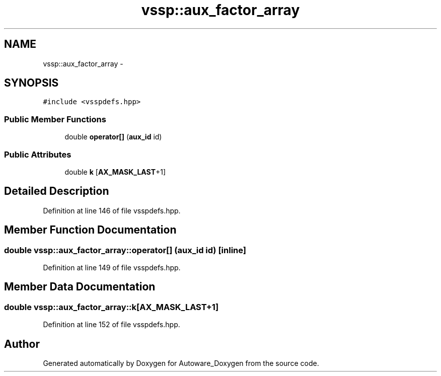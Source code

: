 .TH "vssp::aux_factor_array" 3 "Fri May 22 2020" "Autoware_Doxygen" \" -*- nroff -*-
.ad l
.nh
.SH NAME
vssp::aux_factor_array \- 
.SH SYNOPSIS
.br
.PP
.PP
\fC#include <vsspdefs\&.hpp>\fP
.SS "Public Member Functions"

.in +1c
.ti -1c
.RI "double \fBoperator[]\fP (\fBaux_id\fP id)"
.br
.in -1c
.SS "Public Attributes"

.in +1c
.ti -1c
.RI "double \fBk\fP [\fBAX_MASK_LAST\fP+1]"
.br
.in -1c
.SH "Detailed Description"
.PP 
Definition at line 146 of file vsspdefs\&.hpp\&.
.SH "Member Function Documentation"
.PP 
.SS "double vssp::aux_factor_array::operator[] (\fBaux_id\fP id)\fC [inline]\fP"

.PP
Definition at line 149 of file vsspdefs\&.hpp\&.
.SH "Member Data Documentation"
.PP 
.SS "double vssp::aux_factor_array::k[\fBAX_MASK_LAST\fP+1]"

.PP
Definition at line 152 of file vsspdefs\&.hpp\&.

.SH "Author"
.PP 
Generated automatically by Doxygen for Autoware_Doxygen from the source code\&.
